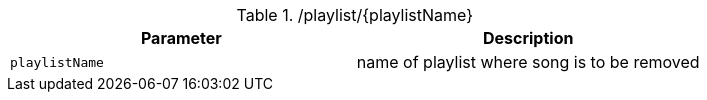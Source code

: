 .+/playlist/{playlistName}+
|===
|Parameter|Description

|`+playlistName+`
|name of playlist where song is to be removed

|===